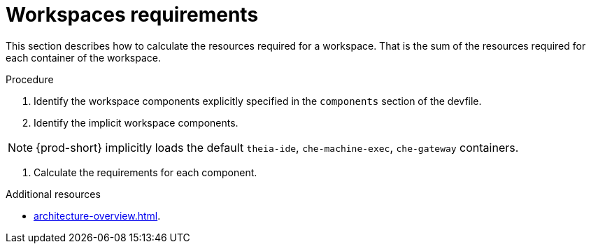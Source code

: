 // {prod-id-short}-compute-resources-requirements

[id="workspaces-requirements_{context}"]
= Workspaces requirements

This section describes how to calculate the resources required for a workspace. That is the sum of the resources required for each container of the workspace. 

.Procedure

. Identify the workspace components explicitly specified in the `components` section of the devfile.

. Identify the implicit workspace components.

NOTE: {prod-short} implicitly loads the default `theia-ide`, `che-machine-exec`, `che-gateway` containers. 

. Calculate the requirements for each component.

.Additional resources

* xref:architecture-overview.adoc[].
